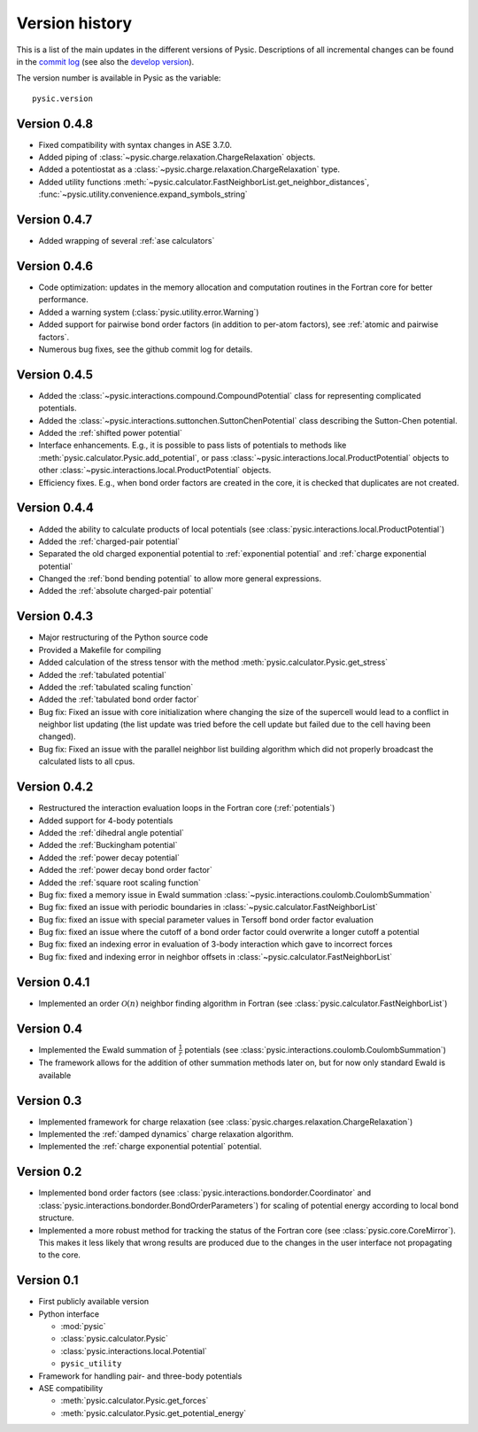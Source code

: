 .. file:version

.. _version:



Version history
===============

This is a list of the main updates in the different versions of Pysic.
Descriptions of all incremental changes can be found in the `commit log <https://github.com/thynnine/pysic/commits/master>`_ 
(see also the `develop version <https://github.com/thynnine/pysic/commits/develop>`_).

The version number is available in Pysic as the variable::

  pysic.version


Version 0.4.8
----------------

- Fixed compatibility with syntax changes in ASE 3.7.0.
- Added piping of :class:`~pysic.charge.relaxation.ChargeRelaxation` objects.
- Added a potentiostat as a :class:`~pysic.charge.relaxation.ChargeRelaxation` type.
- Added utility functions :meth:`~pysic.calculator.FastNeighborList.get_neighbor_distances`, :func:`~pysic.utility.convenience.expand_symbols_string`


Version 0.4.7
---------------

- Added wrapping of several :ref:`ase calculators`


Version 0.4.6
--------------

- Code optimization: updates in the memory allocation and computation routines in the Fortran core for better performance.
- Added a warning system (:class:`pysic.utility.error.Warning`)
- Added support for pairwise bond order factors (in addition to per-atom factors), see :ref:`atomic and pairwise factors`.
- Numerous bug fixes, see the github commit log for details.


Version 0.4.5
--------------

- Added the :class:`~pysic.interactions.compound.CompoundPotential` class for representing complicated potentials.
- Added the :class:`~pysic.interactions.suttonchen.SuttonChenPotential` class describing the Sutton-Chen potential.
- Added the :ref:`shifted power potential`
- Interface enhancements. E.g., it is possible to pass lists of potentials to methods like :meth:`pysic.calculator.Pysic.add_potential`, or pass :class:`~pysic.interactions.local.ProductPotential` objects to other :class:`~pysic.interactions.local.ProductPotential` objects.
- Efficiency fixes. E.g., when bond order factors are created in the core, it is checked that duplicates are not created.

Version 0.4.4
-------------

- Added the ability to calculate products of local potentials (see :class:`pysic.interactions.local.ProductPotential`)
- Added the :ref:`charged-pair potential`
- Separated the old charged exponential potential to :ref:`exponential potential` and :ref:`charge exponential potential`
- Changed the :ref:`bond bending potential` to allow more general expressions.
- Added the :ref:`absolute charged-pair potential`


Version 0.4.3
-------------

- Major restructuring of the Python source code
- Provided a Makefile for compiling
- Added calculation of the stress tensor with the method :meth:`pysic.calculator.Pysic.get_stress`
- Added the :ref:`tabulated potential`
- Added the :ref:`tabulated scaling function`
- Added the :ref:`tabulated bond order factor`
- Bug fix: Fixed an issue with core initialization where changing the size of the supercell would lead to a conflict in neighbor list updating (the list update was tried before the cell update but failed due to the cell having been changed).
- Bug fix: Fixed an issue with the parallel neighbor list building algorithm which did not properly broadcast the calculated lists to all cpus.

Version 0.4.2
-------------

- Restructured the interaction evaluation loops in the Fortran core (:ref:`potentials`)
- Added support for 4-body potentials
- Added the :ref:`dihedral angle potential`
- Added the :ref:`Buckingham potential`
- Added the :ref:`power decay potential`
- Added the :ref:`power decay bond order factor`
- Added the :ref:`square root scaling function`
- Bug fix: fixed a memory issue in Ewald summation :class:`~pysic.interactions.coulomb.CoulombSummation`
- Bug fix: fixed an issue with periodic boundaries in :class:`~pysic.calculator.FastNeighborList`
- Bug fix: fixed an issue with special parameter values in Tersoff bond order factor evaluation
- Bug fix: fixed an issue where the cutoff of a bond order factor could overwrite a longer cutoff a potential
- Bug fix: fixed an indexing error in evaluation of 3-body interaction which gave to incorrect forces
- Bug fix: fixed and indexing error in neighbor offsets in :class:`~pysic.calculator.FastNeighborList`

Version 0.4.1
-------------

- Implemented an order :math:`\mathcal{O}(n)` neighbor finding algorithm in Fortran (see :class:`pysic.calculator.FastNeighborList`)



Version 0.4
-----------

- Implemented the Ewald summation of :math:`\frac{1}{r}` potentials (see :class:`pysic.interactions.coulomb.CoulombSummation`)
- The framework allows for the addition of other summation methods later on, but for now only standard Ewald is available


Version 0.3
-----------

- Implemented framework for charge relaxation (see :class:`pysic.charges.relaxation.ChargeRelaxation`)
- Implemented the :ref:`damped dynamics` charge relaxation algorithm.
- Implemented the :ref:`charge exponential potential` potential.


Version 0.2
-----------

- Implemented bond order factors (see :class:`pysic.interactions.bondorder.Coordinator` and :class:`pysic.interactions.bondorder.BondOrderParameters`) for scaling of potential energy according to local bond structure.
- Implemented a more robust method for tracking the status of the Fortran core (see :class:`pysic.core.CoreMirror`). This makes it less likely that wrong results are produced due to the changes in the user interface not propagating to the core.


Version 0.1
-----------

- First publicly available version
- Python interface

  * :mod:`pysic`
  * :class:`pysic.calculator.Pysic`
  * :class:`pysic.interactions.local.Potential`
  * ``pysic_utility``

- Framework for handling pair- and three-body potentials
- ASE compatibility

  * :meth:`pysic.calculator.Pysic.get_forces`
  * :meth:`pysic.calculator.Pysic.get_potential_energy`

